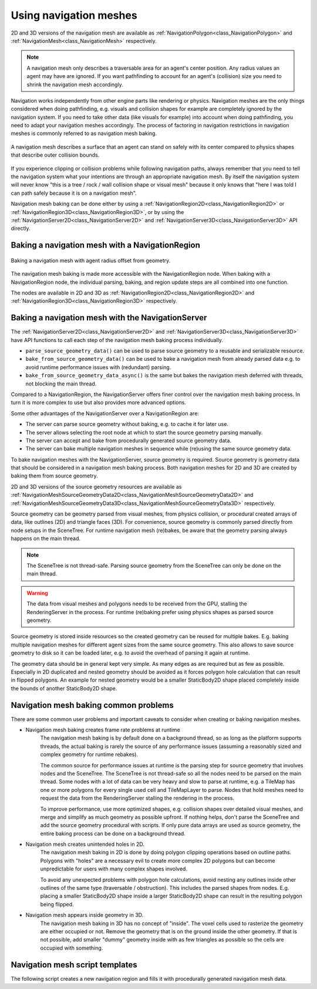 .. _doc_navigation_using_navigationmeshes:

Using navigation meshes
=======================

.. image:: img/nav_meshes.webp

2D and 3D versions of the navigation mesh are available as
:ref:`NavigationPolygon<class_NavigationPolygon>` and
:ref:`NavigationMesh<class_NavigationMesh>`  respectively.

.. note::

    A navigation mesh only describes a traversable area for an agent's center position. Any radius values an agent may have are ignored.
    If you want pathfinding to account for an agent's (collision) size you need to shrink the navigation mesh accordingly.

Navigation works independently from other engine parts like rendering or physics.
Navigation meshes are the only things considered when doing pathfinding, e.g. visuals and collision shapes for example are completely ignored by the navigation system.
If you need to take other data (like visuals for example) into account when doing pathfinding, you need to adapt your navigation meshes accordingly.
The process of factoring in navigation restrictions in navigation meshes is commonly referred to as navigation mesh baking.

.. figure:: img/nav_mesh_vs_physics.webp
   :align: center
   :alt: Navigation mesh polygon convex vs concave comparison

   A navigation mesh describes a surface that an agent can stand on safely with its center compared to physics shapes that describe outer collision bounds.

If you experience clipping or collision problems while following navigation paths, always remember that you need to tell the navigation system what your intentions are through an appropriate navigation mesh.
By itself the navigation system will never know "this is a tree / rock / wall collision shape or visual mesh" because it only knows that "here I was told I can path safely because it is on a navigation mesh".

.. _doc_navigation_navmesh_baking:

Navigation mesh baking can be done either by using a :ref:`NavigationRegion2D<class_NavigationRegion2D>` or :ref:`NavigationRegion3D<class_NavigationRegion3D>`, or by using the 
:ref:`NavigationServer2D<class_NavigationServer2D>` and :ref:`NavigationServer3D<class_NavigationServer3D>` API directly.

.. _doc_navigation_using_navigationmeshes_baking_navigation_mesh_with_navigationregion:

Baking a navigation mesh with a NavigationRegion
------------------------------------------------

.. figure:: img/nav_mesh_baking_steps.gif
   :align: center
   :alt: Navigation mesh baking steps

   Baking a navigation mesh with agent radius offset from geometry.

The navigation mesh baking is made more accessible with the NavigationRegion node. When baking with a NavigationRegion
node, the individual parsing, baking, and region update steps are all combined into one function.

The nodes are available in 2D and 3D as :ref:`NavigationRegion2D<class_NavigationRegion2D>` and :ref:`NavigationRegion3D<class_NavigationRegion3D>` respectively.

.. tabs::

   .. tab:: Baking with a NavigationRegion2D

        When a NavigationRegion2D node is selected in the Editor, bake options as well as polygon draw tools appear in the top bar of the Editor.

        .. image:: img/nav_region_baking_01.webp

        In order for the region to work a :ref:`NavigationPolygon<class_NavigationPolygon>` resource needs to be added.

        The properties to parse and bake a navigation mesh are then part of the used resource and can be found in the resource Inspector.

        .. image:: img/nav_region_baking_02.webp

        The result of the source geometry parsing can be influenced with the following properties.

        - The ``parsed_geometry_type`` that filters if visual objects or physics objects or both should be parsed from the :ref:`SceneTree<class_SceneTree>`.
          For more details on what objects are parsed and how, see the section about parsing source geometry below.
        - The ``collision_mask`` filters which physics collision objects are included when the ``parsed_geometry_type`` includes static colliders.
        - The ``source_geometry_mode`` that defines on which node(s) to start the parsing, and how to traverse the :ref:`SceneTree<class_SceneTree>`.
        - The ``source_geometry_group_name`` is used when only a certain node group should be parsed. Depends on the selected ``source_geometry_mode``.

        With the source geometry added, the result of the baking can be controlled with the following properties.

        - The ``cell_size`` sets the rasterization grid size and should match the navigation map size.
        - The ``agent_radius`` shrinks the baked navigation mesh to have enough margin for the agent (collision) size.

        The NavigationRegion2D baking can also be used at runtime with scripts.

        .. tabs::
         .. code-tab:: gdscript GDScript

            var on_thread: bool = true
            bake_navigation_polygon(on_thread)

        To quickly test the 2D baking with default settings:

        - Add a :ref:`NavigationRegion2D<class_NavigationRegion2D>`.
        - Add a :ref:`NavigationPolygon<class_NavigationPolygon>` resource to the NavigationRegion2D.
        - Add a :ref:`Polygon2D<class_Polygon2D>` below the NavigationRegion2D.
        - Draw 1 NavigationPolygon outline with the selected NavigationRegion2D draw tool.
        - Draw 1 Polygon2D outline inside the NavigationPolygon outline with the selected Polygon2D draw tool.
        - Hit the Editor bake button and a navigation mesh should appear.

        .. image:: img/nav_region_baking_01.webp

        .. image:: img/nav_mesh_mini_2d.webp

   .. tab:: Baking with a NavigationRegion3D

        When a NavigationRegion3D node is selected in the Editor, bake options appear in the top bar of the Editor.

        .. image:: img/nav_mesh_bake_toolbar.webp

        In order for the region to work a :ref:`NavigationMesh<class_NavigationMesh>` resource needs to be added.

        The properties to parse and bake a navigation mesh are then part of the used resource and can be found in the resource Inspector.

        .. image:: img/nav_region3d_baking_01.webp

        The result of the source geometry parsing can be influenced with the following properties.

        - The ``parsed_geometry_type`` that filters if visual objects or physics objects or both should be parsed from the :ref:`SceneTree<class_SceneTree>`.
          For more details on what objects are parsed and how, see the section about parsing source geometry below.
        - The ``collision_mask`` filters which physics collision objects are included when the ``parsed_geometry_type`` includes static colliders.
        - The ``source_geometry_mode`` that defines on which node(s) to start the parsing, and how to traverse the :ref:`SceneTree<class_SceneTree>`.
        - The ``source_geometry_group_name`` is used when only a certain node group should be parsed. Depends on the selected ``source_geometry_mode``.

        With the source geometry added, the result of the baking can be controlled with the following properties.

        - The ``cell_size`` and ``cell_height`` sets the rasterization voxel grid size and should match the navigation map size.
        - The ``agent_radius`` shrinks the baked navigation mesh to have enough margin for the agent (collision) size.
        - The ``agent_height`` excludes areas from the navigation mesh where the agent is too tall to fit in.
        - The ``agent_max_climb`` and ``agent_max_slope`` removes areas where the height difference between neighboring voxels is too large, or where their surface is too steep.

        .. warning::

            A too small ``cell_size`` or ``cell_height`` can create so many voxels that it has the potential to freeze the game or even crash.


        The NavigationRegion3D baking can also be used at runtime with scripts.

        .. tabs::
         .. code-tab:: gdscript GDScript

            var on_thread: bool = true
            bake_navigation_mesh(on_thread)

        To quickly test the 3D baking with default settings:

        - Add a :ref:`NavigationRegion3D<class_NavigationRegion3D>`.
        - Add a :ref:`NavigationMesh<class_NavigationMesh>` resource to the NavigationRegion3D.
        - Add a :ref:`MeshInstance3D<class_MeshInstance3D>` below the NavigationRegion3D.
        - Add a :ref:`PlaneMesh<class_PlaneMesh>` to the MeshInstance3D.
        - Hit the Editor bake button and a navigation mesh should appear.

        .. image:: img/nav_mesh_bake_toolbar.webp

        .. image:: img/nav_mesh_mini_3d.webp

.. _doc_navigation_using_navigationmeshes_baking_navigation_mesh_with_navigationserver:

Baking a navigation mesh with the NavigationServer
--------------------------------------------------

The :ref:`NavigationServer2D<class_NavigationServer2D>` and :ref:`NavigationServer3D<class_NavigationServer3D>` have API functions to call each step of the navigation mesh baking process individually.

- ``parse_source_geometry_data()`` can be used to parse source geometry to a reusable and serializable resource.
- ``bake_from_source_geometry_data()`` can be used to bake a navigation mesh from already parsed data e.g. to avoid runtime performance issues with (redundant) parsing.
- ``bake_from_source_geometry_data_async()`` is the same but bakes the navigation mesh deferred with threads, not blocking the main thread.

Compared to a NavigationRegion, the NavigationServer offers finer control over the navigation mesh baking process.
In turn it is more complex to use but also provides more advanced options.

Some other advantages of the NavigationServer over a NavigationRegion are:

- The server can parse source geometry without baking, e.g. to cache it for later use.
- The server allows selecting the root node at which to start the source geometry parsing manually.
- The server can accept and bake from procedurally generated source geometry data.
- The server can bake multiple navigation meshes in sequence while (re)using the same source geometry data.

To bake navigation meshes with the NavigationServer, source geometry is required.
Source geometry is geometry data that should be considered in a navigation mesh baking process.
Both navigation meshes for 2D and 3D are created by baking them from source geometry.

2D and 3D versions of the source geometry resources are available as
:ref:`NavigationMeshSourceGeometryData2D<class_NavigationMeshSourceGeometryData2D>` and
:ref:`NavigationMeshSourceGeometryData3D<class_NavigationMeshSourceGeometryData3D>`  respectively.

Source geometry can be geometry parsed from visual meshes, from physics collision,
or procedural created arrays of data, like outlines (2D) and triangle faces (3D).
For convenience, source geometry is commonly parsed directly from node setups in the SceneTree.
For runtime navigation mesh (re)bakes, be aware that the geometry parsing always happens on the main thread.

.. note::

    The SceneTree is not thread-safe. Parsing source geometry from the SceneTree can only be done on the main thread.

.. warning::

    The data from visual meshes and polygons needs to be received from the GPU, stalling the RenderingServer in the process.
    For runtime (re)baking prefer using physics shapes as parsed source geometry.

Source geometry is stored inside resources so the created geometry can be reused for multiple bakes.
E.g. baking multiple navigation meshes for different agent sizes from the same source geometry.
This also allows to save source geometry to disk so it can be loaded later, e.g. to avoid the overhead of parsing it again at runtime.

The geometry data should be in general kept very simple. As many edges as are required but as few as possible.
Especially in 2D duplicated and nested geometry should be avoided as it forces polygon hole calculation that can result in flipped polygons.
An example for nested geometry would be a smaller StaticBody2D shape placed completely inside the bounds of another StaticBody2D shape.

Navigation mesh baking common problems
--------------------------------------

There are some common user problems and important caveats to consider when creating or baking navigation meshes.

- Navigation mesh baking creates frame rate problems at runtime
    The navigation mesh baking is by default done on a background thread, so as long as the platform supports threads, the actual baking is
    rarely the source of any performance issues (assuming a reasonably sized and complex geometry for runtime rebakes).

    The common source for performance issues at runtime is the parsing step for source geometry that involves nodes and the SceneTree.
    The SceneTree is not thread-safe so all the nodes need to be parsed on the main thread.
    Some nodes with a lot of data can be very heavy and slow to parse at runtime, e.g. a TileMap has one or more polygons for every single used cell and TileMapLayer to parse.
    Nodes that hold meshes need to request the data from the RenderingServer stalling the rendering in the process.

    To improve performance, use more optimized shapes, e.g. collision shapes over detailed visual meshes, and merge and simplify as much geometry as possible upfront.
    If nothing helps, don't parse the SceneTree and add the source geometry procedural with scripts. If only pure data arrays are used as source geometry, the entire baking process can be done on a background thread.

- Navigation mesh creates unintended holes in 2D.
    The navigation mesh baking in 2D is done by doing polygon clipping operations based on outline paths.
    Polygons with "holes" are a necessary evil to create more complex 2D polygons but can become unpredictable for users with many complex shapes involved.

    To avoid any unexpected problems with polygon hole calculations, avoid nesting any outlines inside other outlines of the same type (traversable / obstruction).
    This includes the parsed shapes from nodes. E.g. placing a smaller StaticBody2D shape inside a larger StaticBody2D shape can result in the resulting polygon being flipped.

- Navigation mesh appears inside geometry in 3D.
    The navigation mesh baking in 3D has no concept of "inside". The voxel cells used to rasterize the geometry are either occupied or not.
    Remove the geometry that is on the ground inside the other geometry. If that is not possible, add smaller "dummy" geometry inside with as few triangles as possible so the cells
    are occupied with something.

.. tabs::
 .. code-tab:: gdscript 2D GDScript

    extends Node2D

    func parse_and_bake_navigation_mesh_and_create_region() -> void:
        # Note, the navigation mesh is not baked here, it only holds the parse parameters.
        var navigation_mesh: NavigationPolygon = NavigationPolygon.new()
        # Create the source geometry that will hold the parsed data.
        var source_geometry := NavigationMeshSourceGeometryData2D.new()
        # The Node where the parsing should start traversing the SceneTree.
        var root_node: Node2D = self

        NavigationServer2D.parse_source_geometry_data(
            navigation_mesh,
            source_geometry,
            root_node
        )

        # Bake the navigation mesh with the source geometry data.
        NavigationServer2D.bake_from_source_geometry_data_async(
            navigation_mesh,
            source_geometry
        )

        # Create a new navigation region and update the region with prepared navigation mesh.
        var region_rid: RID = NavigationServer2D.region_create()
        NavigationServer2D.region_set_navigation_polygon(region_rid, navigation_mesh)
        NavigationServer2D.region_set_enabled(region_rid, true)
        NavigationServer2D.region_set_map(region_rid, get_world_2d().get_navigation_map())

 .. code-tab:: gdscript 3D GDScript

    extends Node3D

    func parse_and_bake_navigation_mesh_and_create_region() -> void:
        # Note, the navigation mesh is not baked here, it only holds the parse parameters.
        var navigation_mesh: NavigationMesh = NavigationMesh.new()
        # Create the source geometry that will hold the parsed data.
        var source_geometry := NavigationMeshSourceGeometryData3D.new()
        # The Node where the parsing should start traversing the SceneTree.
        var root_node: Node3D = self

        NavigationServer3D.parse_source_geometry_data(
            navigation_mesh,
            source_geometry,
            root_node
        )

        # Bake the navigation mesh with the source geometry data.
        NavigationServer3D.bake_from_source_geometry_data_async(
            navigation_mesh,
            source_geometry
        )

        # Create a new navigation region and update the region with prepared navigation mesh.
        var region_rid: RID = NavigationServer3D.region_create()
        NavigationServer3D.region_set_navigation_mesh(region_rid, navigation_mesh)
        NavigationServer3D.region_set_enabled(region_rid, true)
        NavigationServer3D.region_set_map(region_rid, get_world_3d().get_navigation_map())

Navigation mesh script templates
--------------------------------

The following script creates a new navigation region and fills it with procedurally generated navigation mesh data.

.. tabs::
 .. code-tab:: gdscript 2D GDScript

    extends Node2D

    func _ready() -> void:
        var new_2d_region_rid: RID = NavigationServer2D.region_create()

        var default_2d_map_rid: RID = get_world_2d().get_navigation_map()
        NavigationServer2D.region_set_map(new_2d_region_rid, default_2d_map_rid)

        var new_navigation_mesh: NavigationPolygon = NavigationPolygon.new()

        # Add vertices for a convex polygon.
        new_navigation_mesh.vertices = PackedVector2Array([
            Vector2(0.0, 0.0),
            Vector2(100.0, 0.0),
            Vector2(100.0, 100.0),
            Vector2(0.0, 100.0)
        ])

        # Add indices for the polygon.
        new_navigation_mesh.add_polygon(
            PackedInt32Array([0, 1, 2, 3])
        )

        NavigationServer2D.region_set_navigation_polygon(new_2d_region_rid, new_navigation_mesh)

 .. code-tab:: gdscript 3D GDScript

    extends Node3D

    func _ready() -> void:
        var new_3d_region_rid: RID = NavigationServer3D.region_create()

        var default_3d_map_rid: RID = get_world_3d().get_navigation_map()
        NavigationServer3D.region_set_map(new_3d_region_rid, default_3d_map_rid)

        var new_navigation_mesh: NavigationMesh = NavigationMesh.new()

        # Add vertices for a convex polygon.
        new_navigation_mesh.vertices = PackedVector3Array([
            Vector3(-1.0, 0.0, 1.0),
            Vector3(1.0, 0.0, 1.0),
            Vector3(1.0, 0.0, -1.0),
            Vector3(-1.0, 0.0, -1.0),
        ])

        # Add indices for the polygon.
        new_navigation_mesh.add_polygon(
            PackedInt32Array([0, 1, 2, 3])
        )

        NavigationServer3D.region_set_navigation_mesh(new_3d_region_rid, new_navigation_mesh)
